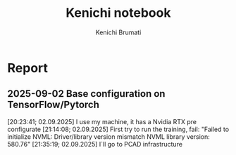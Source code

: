 #+STARTUP: content
#+STARTUP: overview
#+STARTUP: indent
#+STARTUP: latexpreview
#+TITLE: Kenichi notebook
#+AUTHOR: Kenichi Brumati

* Report
** 2025-09-02 Base configuration on TensorFlow/Pytorch
   [20:23:41; 02.09.2025] I use my machine, it has a Nvidia RTX pre
   configurate
   [21:14:08; 02.09.2025] First try to run the training, fail: "Failed
   to initialize NVML:   Driver/library version mismatch
   NVML library version: 580.76"
   [21:35:19; 02.09.2025] I`ll go to PCAD infrastructure

